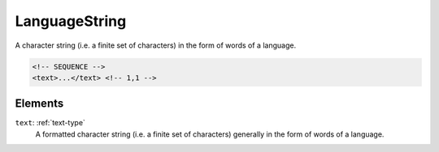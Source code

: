.. _languagestring-type:

LanguageString
==============

A character string (i.e. a finite set of characters) in the form of words of a language.

.. code-block:: xml

  <!-- SEQUENCE -->
  <text>...</text> <!-- 1,1 -->

Elements
--------

``text``: :ref:`text-type`
	A formatted character string (i.e. a finite set of characters) generally in the form of words of a language.


